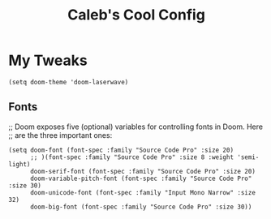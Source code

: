 #+TITLE: Caleb's Cool Config
* My Tweaks
#+BEGIN_SRC elisp
(setq doom-theme 'doom-laserwave)
#+END_SRC

** Fonts
;; Doom exposes five (optional) variables for controlling fonts in Doom. Here
;; are the three important ones:
#+BEGIN_SRC elisp
(setq doom-font (font-spec :family "Source Code Pro" :size 20)
      ;; )(font-spec :family "Source Code Pro" :size 8 :weight 'semi-light)
      doom-serif-font (font-spec :family "Source Code Pro" :size 20)
      doom-variable-pitch-font (font-spec :family "Source Code Pro" :size 30)
      doom-unicode-font (font-spec :family "Input Mono Narrow" :size 32)
      doom-big-font (font-spec :family "Source Code Pro" :size 30))
#+END_SRC


